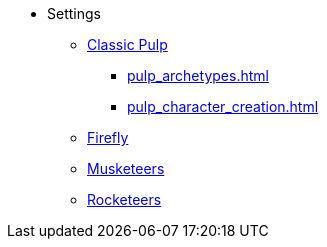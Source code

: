 * Settings
** xref:two_fisted_pulp_SWADE.adoc[Classic Pulp]
*** xref:pulp_archetypes.adoc[]
*** xref:pulp_character_creation.adoc[]
** xref:firefly_swade.adoc[Firefly]
** xref:Savage_Musketeers.adoc[Musketeers]
** xref:Savage_Three_Rocketeers.adoc[Rocketeers]
// ** xref:_dtoa_chases.adoc[Pulp Chases]